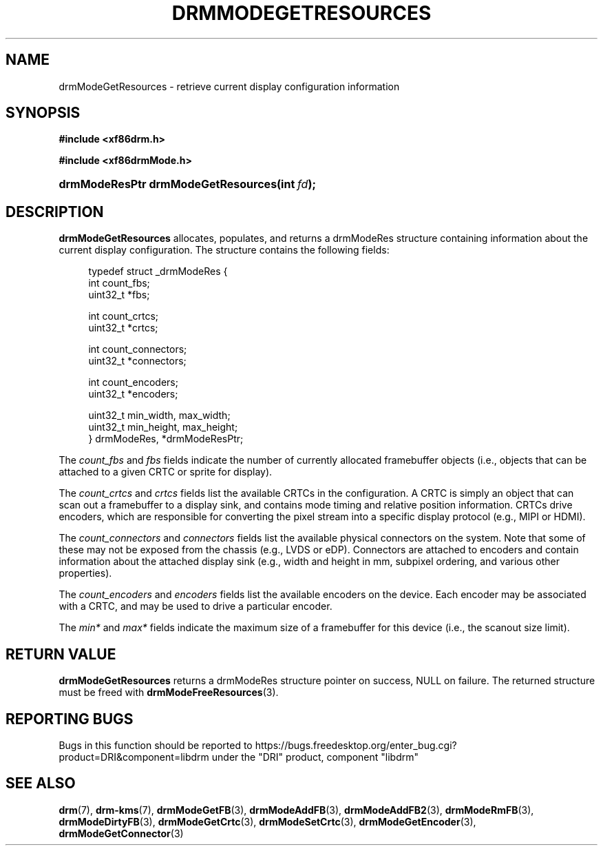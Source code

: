 '\" t
.\"     Title: drmModeGetResources
.\"    Author: David Herrmann <dh.herrmann@googlemail.com>
.\" Generator: DocBook XSL Stylesheets vsnapshot <http://docbook.sf.net/>
.\"      Date: September 2012
.\"    Manual: Direct Rendering Manager
.\"    Source: libdrm
.\"  Language: English
.\"
.TH "DRMMODEGETRESOURCES" "3" "September 2012" "libdrm" "Direct Rendering Manager"
.\" -----------------------------------------------------------------
.\" * Define some portability stuff
.\" -----------------------------------------------------------------
.\" ~~~~~~~~~~~~~~~~~~~~~~~~~~~~~~~~~~~~~~~~~~~~~~~~~~~~~~~~~~~~~~~~~
.\" http://bugs.debian.org/507673
.\" http://lists.gnu.org/archive/html/groff/2009-02/msg00013.html
.\" ~~~~~~~~~~~~~~~~~~~~~~~~~~~~~~~~~~~~~~~~~~~~~~~~~~~~~~~~~~~~~~~~~
.ie \n(.g .ds Aq \(aq
.el       .ds Aq '
.\" -----------------------------------------------------------------
.\" * set default formatting
.\" -----------------------------------------------------------------
.\" disable hyphenation
.nh
.\" disable justification (adjust text to left margin only)
.ad l
.\" -----------------------------------------------------------------
.\" * MAIN CONTENT STARTS HERE *
.\" -----------------------------------------------------------------
.SH "NAME"
drmModeGetResources \- retrieve current display configuration information
.SH "SYNOPSIS"
.sp
.ft B
.nf
#include <xf86drm\&.h>
.fi
.ft
.sp
.ft B
.nf
#include <xf86drmMode\&.h>
.fi
.ft
.HP \w'drmModeResPtr\ drmModeGetResources('u
.BI "drmModeResPtr drmModeGetResources(int\ " "fd" ");"
.SH "DESCRIPTION"
.PP
\fBdrmModeGetResources\fR
allocates, populates, and returns a
drmModeRes
structure containing information about the current display configuration\&. The structure contains the following fields:
.sp
.if n \{\
.RS 4
.\}
.nf
typedef struct _drmModeRes {
    int count_fbs;
    uint32_t *fbs;

    int count_crtcs;
    uint32_t *crtcs;

    int count_connectors;
    uint32_t *connectors;

    int count_encoders;
    uint32_t *encoders;

    uint32_t min_width, max_width;
    uint32_t min_height, max_height;
} drmModeRes, *drmModeResPtr;
.fi
.if n \{\
.RE
.\}
.PP
The
\fIcount_fbs\fR
and
\fIfbs\fR
fields indicate the number of currently allocated framebuffer objects (i\&.e\&., objects that can be attached to a given CRTC or sprite for display)\&.
.PP
The
\fIcount_crtcs\fR
and
\fIcrtcs\fR
fields list the available CRTCs in the configuration\&. A CRTC is simply an object that can scan out a framebuffer to a display sink, and contains mode timing and relative position information\&. CRTCs drive encoders, which are responsible for converting the pixel stream into a specific display protocol (e\&.g\&., MIPI or HDMI)\&.
.PP
The
\fIcount_connectors\fR
and
\fIconnectors\fR
fields list the available physical connectors on the system\&. Note that some of these may not be exposed from the chassis (e\&.g\&., LVDS or eDP)\&. Connectors are attached to encoders and contain information about the attached display sink (e\&.g\&., width and height in mm, subpixel ordering, and various other properties)\&.
.PP
The
\fIcount_encoders\fR
and
\fIencoders\fR
fields list the available encoders on the device\&. Each encoder may be associated with a CRTC, and may be used to drive a particular encoder\&.
.PP
The
\fImin*\fR
and
\fImax*\fR
fields indicate the maximum size of a framebuffer for this device (i\&.e\&., the scanout size limit)\&.
.SH "RETURN VALUE"
.PP
\fBdrmModeGetResources\fR
returns a drmModeRes structure pointer on success,
NULL
on failure\&. The returned structure must be freed with
\fBdrmModeFreeResources\fR(3)\&.
.SH "REPORTING BUGS"
.PP
Bugs in this function should be reported to https://bugs\&.freedesktop\&.org/enter_bug\&.cgi?product=DRI&component=libdrm under the "DRI" product, component "libdrm"
.SH "SEE ALSO"
.PP
\fBdrm\fR(7),
\fBdrm-kms\fR(7),
\fBdrmModeGetFB\fR(3),
\fBdrmModeAddFB\fR(3),
\fBdrmModeAddFB2\fR(3),
\fBdrmModeRmFB\fR(3),
\fBdrmModeDirtyFB\fR(3),
\fBdrmModeGetCrtc\fR(3),
\fBdrmModeSetCrtc\fR(3),
\fBdrmModeGetEncoder\fR(3),
\fBdrmModeGetConnector\fR(3)
